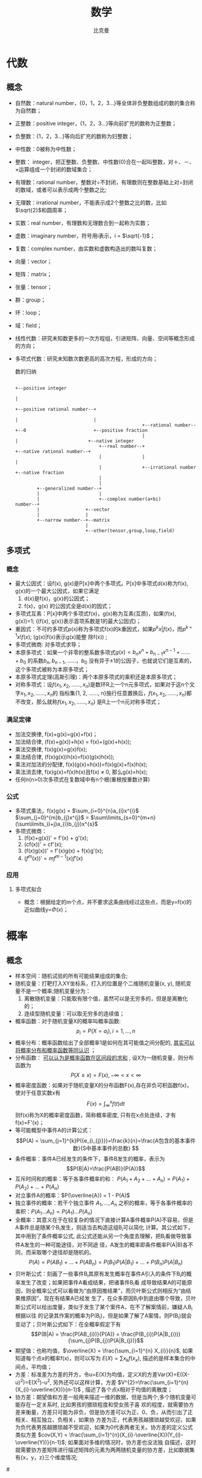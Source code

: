 #+title: 数学 
#+author: 比克曼
#+latex_class: org-latex-pdf 
#+latex: \newpage 

* 代数
** 概念
- 自然数：natural number，{0，1，2，3...}等全体非负整数组成的数的集合称为自然数；
- 正整数：positive integer，{1，2，3...}等向前扩充的数称为正整数；
- 负整数：{1，2，3...}等向后扩充的数称为妇整数；
- 中性数：0被称为中性数；
- 整数： integer，把正整数、负整数、中性数(0)合在一起叫整数，对＋、－、×运算组成一个封闭的数域集合；
- 有理数：rational number，整数对÷不封闭，有理数则在整数基础上对÷封闭的数域，或者可以表示成两个整数之比;
- 无理数：irrational number，不能表示成2个整数之比的数，比如\(\sqrt{2}\)和圆周率；
- 实数：real number，有理数和无理数合到一起称为实数；
- 虚数：imaginary number，符号用i表示，i = \(\sqrt{-1}\)；
- 复数：complex number，由实数和虚数构造出的数叫复数；
- 向量：vector； 
- 矩阵：matrix；
- 张量：tensor；
- 群：group；
- 环：loop；
- 域：field；
- 线性代数：研究未知数更多的一次方程组，引进矩阵、向量、空间等概念形成的方向；
- 多项式代数：研究未知数次数更高的高次方程，形成的方向；
  #+caption: 数的归纳
  #+label: img-number
  #+attr_latex: placement=[H] scale=0.3
  #+begin_src ditaa :file ./img/img-number.png :cmdline -S -E
                                                                                                  +--positive integer
                                                                                                  |
                                                                     +--positive rational number--+
                                                                     |                            |
                                                 +--rational number--+--0                         +--positive fraction
                                                 |                   |                          +--native integer
                                 +--real number--+                   +--native rational number--+
                                 |               |                                              |
                                 |               +--irrational number                           +--native fraction
                                 |
                                 |
          +--generalized number--+
          |                      |
          |                      +--complex number(a+bi)
  number--+
          |                 +--vector
          |                 |
          +--narrow number--+--matrix
                            |
                            +--other(tensor,group,loop,field)
  #+end_src
** 多项式
*** 概念
- 最大公因式：设f(x), g(x)是P[x]中两个多项式。P[x]中多项式d(x)称为f(x), g(x)的一个最大公因式，如果它满足
  1. d(x)是f(x)，g(x)的公因式；
  2. f(x)，g(x) 的公因式全是d(x)的因式；
- 多项式互素：P[x]中两个多项式f(x)，g(x)称为互素(互质)，如果(f(x), g(x))=1;  ((f(x), g(x))表示首项系数是1的最大公因式)；
- 重因式：不可约多项式p(x)称为多项式f(x)的k重因式，如果\(p^{k}x | f(x)\)，而\(p^{k+1}x ! f(x)\); (g(x)|f(x)表示g(x)能整
  除f(x)) ; 
- 多项式微商: 对多项式求导；
- 本原多项式：如果一个非零的整系数多项式\(g(x)=b_{n}x^{n}+b_{n-1}x^{n-1}+……+b_{0}\) 的系数\(b_{n}, b_{n-1}, ……，b_{0}\)
  没有异于±1的公因子，也就说它们是互素的，这个多项式被称为本原多项式；
- 本原多项式定理(高斯引理)：两个本原多项式的乘积还是本原多项式；
- 对称多项式：设\(f(x_{1}, x_{2}, ……, x_{n})\)是数环R上一个n元多项式，如果对于这n个文字\(x_{1}, x_{2}, ……, x_{n}\)的
  指标集{1, 2, ……, n}施行任意置换后，\(f(x_{1}, x_{2}, ……, x_{n})\)都不改变，那么就称\(f(x_{1}, x_{2}, ……, x_{n})\)
  是R上一个n元对称多项式；
*** 满足定律
- 加法交换律, f(x)+g(x)=g(x)+f(x)；
- 加法结合律, (f(x)+g(x))+h(x) = f(x)+(g(x)+h(x)); 
- 乘法交换律, f(x)g(x)=g(x)f(x); 
- 乘法结合律, (f(x)g(x))h(x)=f(x)(g(x)h(x)); 
- 乘法对加法的分配律, f(x)(g(x)+h(x))=f(x)g(x)+f(x)h(x); 
- 乘法消去律, f(x)g(x)=f(x)h(x)且f(x) \(\neq\) 0, 那么g(x)=h(x);
- 任何n(n>0)次多项式在复数域中有n个根(重根按重数计算)
*** 公式
- 多项式乘法，f(x)g(x) = \(\sum_{i=0}^{n}a_{i}x^{i}\) \(\sum_{j=0}^{m}b_{j}x^{j}\) = \(\sum\limits_{s=0}^{m+n}(\sum\limits_{i+j}a_{i}b_{j})x^{s}\)
- 多项式微商：
  1. (f(x)+g(x))' = f'(x) + g'(x);
  2. (cf(x))' = cf'(x);
  3. (f(x)g(x))' = f'(x)g(x) + f(x)g'(x);
  4. \((f^{m}(x))' = mf^{m-1}(x)f'(x)\)
  
*** 应用
***** 多项式拟合
- 概念：根据给定的m个点，并不要求这条曲线经过这些点，而是y=f(x)的近似曲线y=\(\Phi(x)\)；
* 概率
** 概念
- 样本空间：随机试验的所有可能结果组成的集合;
- 随机变量：打靶打入XY坐标系，打入的位置是个二维随机变量(x, y), 随机变量不是一个概率;随机变量分为：
  1. 离散随机变量：只能取有限个值，虽然可以是无穷多的，但是是离散化的；
  2. 连续型随机变量：可以取无穷多的连续值；
- 概率函数：对于随机变量X的概率叫概率函数: $$ p_{i} = P(X = a_{i}), i = 1,...,n $$ 
- 概率分布：概率函数给出了全部概率1是如何在其可能值之间分配的,  _其实可以将概率分布和概率函数等同认识_ ；
- 分布函数： _可以认为是概率函数在区间段的求和_ , 设X为一随机变量，则分布函数为 $$P(X \leq x) = F(x), -\infty < x < \infty$$   
- 概率密度函数：如果对于随机变量X的分布函数F(x),存在非负可积函数f(x)，使对于任意实数x有 
  $$F(x) = \int_{\infty}^{x}f(t)dt $$ 则f(x)称为X的概率密度函数，简称概率密度, 只有在x点处连续，才有f(x)=F'(x)； 
- 等可能概型中事件A的计算公式： $$P(A) = \sum_{j=1}^{k}P({e_{i_{j}}})=\frac{k}{n}=\frac{A包含的基本事件数}{S中基本事件的总数} $$
- 条件概率：事件A已经发生的条件下，事件B发生的概率，表示为$$P(B|A)=\frac{P(AB)}{P(A)}$$
- 互斥时间和的概率：等于各事件概率的和： $P(A_{1}+A_{2}+...+A_{n}) = P(A_{1})+P(A_{2})+...+P(A_{n})$
- 对立事件A的概率：$P(\overline{A}) = 1 - P(A)$
- 独立事件的概率：若干个独立事件 $A_{1},...,A_{n}$ 之积的概率，等于各事件概率的乘积：$P(A_{1}...A_{n}) = P(A_{1})...P(A_{n})$
- 全概率：其意义在于在较复杂的情况下直接计算A事件概率P(A)不容易，但是A事件总是随某个B_{i}发生，则适当去构造这组B_{i}可以简化
  计算。其公式如下，其中用到了条件概率公式, 此公式还能从另一个角度去理解，把B_{i}看做导致事件A发生的一种可能途径，对不同途
  径，A发生的概率即条件概率P(A|B)各不同，而采取哪个途径却是随机的。 
  $$ P(A)=P(AB_{1})+...+P(AB_{n}) = P(B_{1})P(A|B_{1})+...+P(B_{n})P(A|B_{n}) $$
- 贝叶斯公式：刻画了一些事件B_{i}其原有发生概率在事件A引入的条件下B_{i}的概率发生了改变；如果把事件A看成结果，把诸事件B_{i}看
  成导致结果A的可能原因，则全概率公式可以看做为“由原因推结果”，而贝叶斯公式则相反为“由结果推原因”，现在有结果A已经发
  生了，在众多原因B_{i}中到底由哪个导致，贝叶斯公式可以给出度量，类似于发生了某个案件A，在不了解案情前，嫌疑人B_{i}根据以往
  的记录其作案的概率为P(B_i)，但是如果了解了A案情，则P(B_i)就会变动了；贝叶斯公式如下：在全概率假定下有   
  $$P(B|A) = \frac{P(AB_{i})}{P(A)} = \frac{P(B_{i})P(A|B_{i})}{\sum_{j}P(B_{j})P(A|B_{j})}$$
- 期望值：也称均值，$\overline{X} = \frac{\sum_{i=1}^{n} X_{i}}{n}$, 如果知道每个点x的概率f(x)，则可以写为 $E(X) = \sum
  x_{k}f(x_{x})$, 描述的是样本集合的中间点，平均值；
- 方差：标准差为方差的开方，令u=E(X)为均值，定义X的方差Var(X)=E((X-u)^2)=E(X^2)-u^2, 另外还可以这样计算，方差
  $V^{2}=\frac{\sum_{i=1}^{n}(X_{i}-\overline{X})}{n-1}$ , 描述了各个点x相对于均值的离散度；
- 协方差：期望值和方差一般用来描述一维的数据，但是当两个,多个随机变量可能存在一定关系时, 比如男孩的猥琐程度和受女孩子喜
  欢的程度，就需要协方差来衡量，方差只可能为非负，但是协方差可以为正、0、负，从而引出了正相关、相互独立、负相关，如果协
  方差为正，代表男孩越猥琐越受欢迎，如果为负代表男孩越猥琐越不受欢迎，如果为0代表两者无关。协方差的定义公式类似方差
  $cov(X,Y) = \frac{\sum_{i=1}^{n}(X_{i}-\overline{X})(Y_{i}-\overline{Y})}{n-1}$; 如果面对多维的情况时，协方差也没法独
  自描述，这时就需要协方差矩阵进行描述矩阵的元素为两两随机变量的协方差，比如数据集有{x，y，z}三个维度情况; 
#<<math-relevance>>
- 总体线性相关系数: X和Y的总体线性相关系数,其中Var(X)，Var(Y)为X,Y的方差，Cov(X, Y)为X和Y的协方差； 
  $$ \rho = \frac{Cov(X,Y)}{\sqrt{Var(X)Var(Y)}}$$
- 样本线性相关系数: X和Y的样本线性相关系数，其中X_{i}和Y_{i}分别是变量X和Y的样本观测值， $\overline{X}, \overline{Y}$ 分别是
  变量X和Y样本值的平均值；
  $$ r_{XY}=\frac{\sum(X_{i}-\overline{X})(Y_{i}-\overline{Y})}{\sqrt{\sum(X_{i}-\overline{X})^{2}\sum(Y_{i}-\overline{Y})^{2}}}$$
- 条件分布：当被解释量X取某固定值时(条件)，Y的值不确定，Y的不同取值形成一定的分布，这就是Y的分布；
- 条件概率：X取某固定值时，Y取不同值的概率称为条件概率；
- 条件期望：对于X的每个取值，对Y所形成的分布确定其期望或者均值，称为Y的条件期望或条件均值，用E(Y|X_i)表示, 见图\ref{img-cond-exp}所示；
- 回归线：对于每个X的取值X_{i}, 都有Y的条件期望E(Y|X_i)与之对应，代表Y的条件期望的点的轨迹形成的直线或者曲线称为回归线, 见
  图\ref{img-cond-exp}所示；
  #+label: img-cond-exp
  #+attr_latex: placement=[H]
  [[./img/cond-exp-plot.jpg]]
- 回归函数：被解释变量Y的条件期望E(Y|X_i)随解释变量X的变化而有规律的变化，如果把Y的条件期望表现为X的如下函数，这个函数称
  为回归函数, 回归函数又分为总体回归函数和样本回归函数；$$ E(Y|X_{i}) = f(X_{i})$$
- 残差：也叫剩余值，residual，表示实际值Y与回归线上的估计值Y'的纵向距离Y-Y', 一般Y'用E(Y)；
- 无偏估计：用期望值来阐述，对于一个总体空间的期望值为U，由于各种原因没办法或者不方便获得这个期望值参数U，但是我们可以通
  过总体空间的一个样本空间的u来估计总体空间的U，一般情况下u是不等于U的，但是总体空间可以划分出若干多个样本空间，也就可以
  获得多个u，对于这么多个u，其实也是一个随机变量，如果这个随机变量的期望值等于总体空间的U，则可以说对我们划分的样本空间，
  可以对总体空间的期望值做无偏估计；官方语言组织叫，参数的样本估计值的期望值等于参数的真实值。估计量的数学期望等于被估计
  参数，则称此为无偏估计 ；
** 排列组合
- 排列：n个相异事物取r个(1<=r<=n)的不同排列总数，为 $P_{r}^{n} = n(n-1)(n-2)...(n-r+1)$ , 如果r=n，则 $P_{r}^{r} = r!$
- 组合：n个相异物件取r个(1<=r<=n)的不同组合总数，为 $C_{r}^{n}=\frac{P_{r}^{n}}{r!}=\frac{n!}{r!(n-r)!}}$
- 0!=1; 
** 概率分布
*** 离散分布
**** 01分布
随机变量X只能取0和1两个值，取0和1的概率分布是p，q，p+q=1
**** 二项分布
- 定义：服从二项分布的随机变量X表示在n个独立的是/非试验中成功的次数i，其中每次试验的成功概率为p
  $$ p_{i} = C_{n}^{i}p^{i}(1-p)^{n-i},i=0, 1, ..., n $$
***** python实现
#+begin_src python
from scipy import stats         #倒入工具包
import numpy as np
import matplotlib.pyplot as plt
# ...........................
n = 20                          #定义试验次数
p = 0.3                         #定义每次事件的概率
k = np.arange(21)               #模拟多次试验，事件发生的所有次数
binomial = stats.binom.pmf(k, n, p) #计算每个次数的概率
# ...........................
plt.plot(k, binomial, 'o-')     #将每个次数的概率通过图形表示出来
plt.title('binomial:n=%i, p=%.2f' %(n,p)) #设置标题
plt.xlabel('k times')           #x轴是次数
plt.ylabel('probability of k')  #y轴是k次的概率
plt.show()                      #显示出来
#+end_src

**** 伯努利分布
**** 泊松分布
**** 几何分布
*** 连续分布
**** 正太分布
**** 指数分布
**** \beta分布
  

